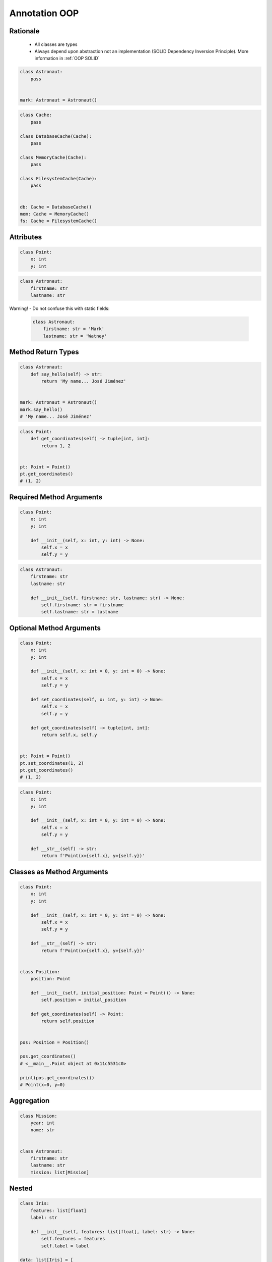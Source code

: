 Annotation OOP
==============


Rationale
---------
.. highlights::
    * All classes are types
    * Always depend upon abstraction not an implementation (SOLID Dependency Inversion Principle). More information in :ref:`OOP SOLID`

.. code-block:: python

    class Astronaut:
        pass


    mark: Astronaut = Astronaut()

.. code-block:: python

    class Cache:
        pass

    class DatabaseCache(Cache):
        pass

    class MemoryCache(Cache):
        pass

    class FilesystemCache(Cache):
        pass


    db: Cache = DatabaseCache()
    mem: Cache = MemoryCache()
    fs: Cache = FilesystemCache()


Attributes
----------
.. code-block:: python

    class Point:
        x: int
        y: int

.. code-block:: python

    class Astronaut:
        firstname: str
        lastname: str

Warning! - Do not confuse this with static fields:

    .. code-block:: python

        class Astronaut:
            firstname: str = 'Mark'
            lastname: str = 'Watney'


Method Return Types
-------------------
.. code-block:: python

    class Astronaut:
        def say_hello(self) -> str:
            return 'My name... José Jiménez'


    mark: Astronaut = Astronaut()
    mark.say_hello()
    # 'My name... José Jiménez'

.. code-block:: python

    class Point:
        def get_coordinates(self) -> tuple[int, int]:
            return 1, 2


    pt: Point = Point()
    pt.get_coordinates()
    # (1, 2)


Required Method Arguments
-------------------------
.. code-block:: python

    class Point:
        x: int
        y: int

        def __init__(self, x: int, y: int) -> None:
            self.x = x
            self.y = y

.. code-block:: python

    class Astronaut:
        firstname: str
        lastname: str

        def __init__(self, firstname: str, lastname: str) -> None:
            self.firstname: str = firstname
            self.lastname: str = lastname


Optional Method Arguments
-------------------------
.. code-block:: python

    class Point:
        x: int
        y: int

        def __init__(self, x: int = 0, y: int = 0) -> None:
            self.x = x
            self.y = y

        def set_coordinates(self, x: int, y: int) -> None:
            self.x = x
            self.y = y

        def get_coordinates(self) -> tuple[int, int]:
            return self.x, self.y


    pt: Point = Point()
    pt.set_coordinates(1, 2)
    pt.get_coordinates()
    # (1, 2)

.. code-block:: python

    class Point:
        x: int
        y: int

        def __init__(self, x: int = 0, y: int = 0) -> None:
            self.x = x
            self.y = y

        def __str__(self) -> str:
            return f'Point(x={self.x}, y={self.y})'


Classes as Method Arguments
---------------------------
.. code-block:: python

    class Point:
        x: int
        y: int

        def __init__(self, x: int = 0, y: int = 0) -> None:
            self.x = x
            self.y = y

        def __str__(self) -> str:
            return f'Point(x={self.x}, y={self.y})'


    class Position:
        position: Point

        def __init__(self, initial_position: Point = Point()) -> None:
            self.position = initial_position

        def get_coordinates(self) -> Point:
            return self.position


    pos: Position = Position()

    pos.get_coordinates()
    # <__main__.Point object at 0x11c5531c0>

    print(pos.get_coordinates())
    # Point(x=0, y=0)


Aggregation
-----------
.. code-block:: python

    class Mission:
        year: int
        name: str


    class Astronaut:
        firstname: str
        lastname: str
        mission: list[Mission]


Nested
------
.. code-block:: python

    class Iris:
        features: list[float]
        label: str

        def __init__(self, features: list[float], label: str) -> None:
            self.features = features
            self.label = label

    data: list[Iris] = [
        Iris([4.7, 3.2, 1.3, 0.2], 'setosa'),
        Iris([7.0, 3.2, 4.7, 1.4], 'versicolor'),
        Iris([7.6, 3.0, 6.6, 2.1], 'virginica'),
    ]


Final Class
-----------
* Since Python 3.8: :pep:`591` -- Adding a final qualifier to typing

.. code-block:: python

    from typing import final


    @final
    class Astronaut:
        pass

Error: Cannot inherit from final class "Base":

.. code-block:: python

    from typing import final


    @final
    class Astronaut:
        pass

    class Pilot(Astronaut):
        pass


Final Method
------------
* Since Python 3.8: :pep:`591` -- Adding a final qualifier to typing

.. code-block:: python

    from typing import final


    class Astronaut:

        @final
        def say_hello(self) -> None:
            pass


Error: Cannot override final attribute "foo" (previously declared in base class "Base"):

.. code-block:: python

    from typing import final


    class Astronaut:
        @final
        def say_hello(self) -> None:
            pass

    class Pilot(Astronaut):
        def say_hello(self) -> None:    # Error: Cannot override final attribute
            pass


Final Attribute
---------------
.. code-block:: python

    from typing import Final


    class Position:
        x: Final[int]
        y: Final[int]

        def __init__(self) -> None:
            self.x = 1
            self.y = 2

Error: final attribute (``y``) without an initializer:

.. code-block:: python

    from typing import Final


    class Position:
        x: Final[int]
        y: Final[int]       # Error: final attribute 'y' without an initializer

        def __init__(self) -> None:
            self.x = 1

Error: can't override a final attribute:

.. code-block:: python

    from typing import Final


    class Settings:
        RESOLUTION_X_MIN: Final[int] = 0
        RESOLUTION_X_MAX: Final[int] = 1024
        RESOLUTION_Y_MIN: Final[int] = 0
        RESOLUTION_Y_MAX: Final[int] = 768


    class Game(Settings):
        RESOLUTION_X_MIN = 3        # Error: can't override a final attribute

Error: can't override a final attribute:

.. code-block:: python

    from typing import Final


    class Hero:
        DAMAGE_MIN: Final[int] = 10
        DAMAGE_MAX: Final[int] = 20


    Hero.DAMAGE_MIN = 1             # Error: can't override a final attribute


More Information
----------------
* More information in :ref:`Type Annotations` and :ref:`CI/CD Type Checking`
